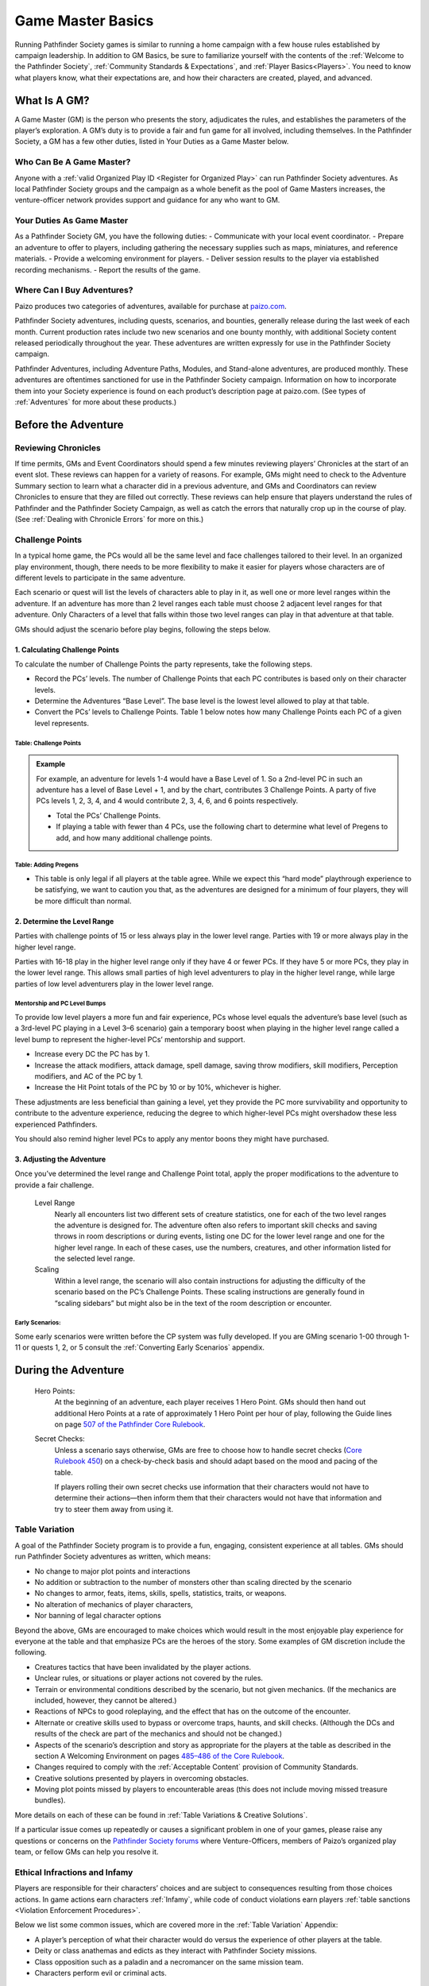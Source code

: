 ##############################
Game Master Basics
##############################

Running Pathfinder Society games is similar to running a home campaign with a few house rules established by campaign leadership. In addition to GM Basics, be sure to familiarize yourself with the contents of the :ref:`Welcome to the Pathfinder Society`, :ref:`Community Standards & Expectations`, and :ref:`Player Basics<Players>`. You need to know what players know, what their expectations are, and how their characters are created, played, and advanced.

********************
What Is A GM?
********************
A Game Master (GM) is the person who presents the story, adjudicates the rules, and establishes the parameters of the player’s exploration. A GM’s duty is to provide a fair and fun game for all involved, including themselves. In the Pathfinder Society, a GM has a few other duties, listed in Your Duties as a Game Master below.

Who Can Be A Game Master?
===============================
Anyone with a :ref:`valid Organized Play ID <Register for Organized Play>` can run Pathfinder Society adventures. As local Pathfinder Society groups and the campaign as a whole benefit as the pool of Game Masters increases, the venture-officer network provides support and guidance for any who want to GM. 

Your Duties As Game Master 
===============================
As a Pathfinder Society GM, you have the following duties:
- Communicate with your local event coordinator. 
- Prepare an adventure to offer to players, including gathering the necessary supplies such as maps, miniatures, and reference materials.
- Provide a welcoming environment for players.
- Deliver session results to the player via established recording mechanisms.
- Report the results of the game.

Where Can I Buy Adventures?
===============================
Paizo produces two categories of adventures, available for purchase at `paizo.com <https://paizo.com/pathfinderSociety>`_. 

Pathfinder Society adventures, including quests, scenarios, and bounties, generally release during the last week of each month. Current production rates include two new scenarios and one bounty monthly, with additional Society content released periodically throughout the year. These adventures are written expressly for use in the Pathfinder Society campaign.

Pathfinder Adventures, including Adventure Paths, Modules, and Stand-alone adventures, are produced monthly. These adventures are oftentimes sanctioned for use in the Pathfinder Society campaign. Information on how to incorporate them into your Society experience is found on each product’s description page at paizo.com. (See types of :ref:`Adventures` for more about these products.)

****************************************
Before the Adventure
****************************************

Reviewing Chronicles
==============================================================
If time permits, GMs and Event Coordinators should spend a few minutes reviewing players’ Chronicles at the start of an event slot. These reviews can happen for a variety of reasons. For example, GMs might need to check to the Adventure Summary section to learn what a character did in a previous adventure, and GMs and Coordinators can review Chronicles to ensure that they are filled out correctly. These reviews can help ensure that players understand the rules of Pathfinder and the Pathfinder Society Campaign, as well as catch the errors that naturally crop up in the course of play. (See :ref:`Dealing with Chronicle Errors` for more on this.)

Challenge Points
===============================
In a typical home game, the PCs would all be the same level and face challenges tailored to their level. In an organized play environment, though, there needs to be more flexibility to make it easier for players whose characters are of different levels to participate in the same adventure.

Each scenario or quest will list the levels of characters able to play in it, as well one or more level ranges within the adventure.  If an adventure has more than 2 level ranges each table must choose 2 adjacent level ranges for that adventure.  Only Characters of a level that falls within those two level ranges can play in that adventure at that table.

GMs should adjust the scenario before play begins, following the steps below.

1. Calculating Challenge Points
-------------------------------------
To calculate the number of Challenge Points the party represents, take the following steps.

- Record the PCs’ levels. The number of Challenge Points that each PC contributes is based only on their character levels.  
- Determine the Adventures “Base Level”.  The base level is the lowest level allowed to play at that table.
- Convert the PCs’ levels to Challenge Points.   Table 1 below notes how many Challenge Points each PC of a given level represents.

Table: Challenge Points
^^^^^^^^^^^^^^^^^^^^^^^^^^^^^^^^^^^^^^^^^^^^^^

.. csv-table:: 
   :file: _static/csv/challengePoints.csv 
   :header-rows: 1

.. admonition:: Example
  
  For example, an adventure for levels 1-4  would have a Base Level of 1.  So a 2nd-level PC in such an adventure has a level of Base Level + 1, and by the chart, contributes 3 Challenge Points. A party of five PCs levels 1, 2, 3, 4, and 4 would contribute 2, 3, 4, 6, and 6 points respectively.

  - Total the PCs’ Challenge Points. 
  - If playing a table with fewer than 4 PCs, use the following chart to determine what level of Pregens to add, and how many additional challenge points.

Table: Adding Pregens
^^^^^^^^^^^^^^^^^^^^^^^^^^^^^^^^^^^^

.. csv-table:: 
   :file: _static/csv/addingPregens.csv
   :header-rows: 1

• This table is only legal if all players at the table agree.  While we expect this “hard mode” playthrough experience to be satisfying, we want to caution you that, as the adventures are designed for a minimum of four players, they will be more difficult than normal. 


2. Determine the Level Range
--------------------------------
Parties with challenge points of 15 or less always play in the lower level range.  Parties with 19 or more always play in the higher level range.

Parties with 16-18 play in the higher level range only if they have 4 or fewer PCs. If they have 5 or more PCs, they play in the lower level range.  This allows small parties of high level adventurers to play in the higher level range, while large parties of low level adventurers play in the lower level range.

Mentorship and PC Level Bumps
^^^^^^^^^^^^^^^^^^^^^^^^^^^^^^^^^^^^^^^^^^^^^
To provide low level players a more fun and fair experience, PCs whose level equals the adventure’s base level (such as a 3rd-level PC playing in a Level 3–6 scenario) gain a temporary boost when playing in the higher level range called a level bump to represent the higher-level PCs’ mentorship and support. 

- Increase every DC the PC has by 1.
- Increase the attack modifiers, attack damage, spell damage, saving throw modifiers, skill modifiers, Perception modifiers, and AC of the PC by 1.
- Increase the Hit Point totals of the PC by 10 or by 10%, whichever is higher.

These adjustments are less beneficial than gaining a level, yet they provide the PC more survivability and opportunity to contribute to the adventure experience, reducing the degree to which higher-level PCs might overshadow these less experienced Pathfinders.

You should also remind higher level PCs to apply any mentor boons they might have purchased.

3. Adjusting the Adventure
---------------------------------------------

Once you’ve determined the level range and Challenge Point total, apply the proper modifications to the adventure to provide a fair challenge. 

  Level Range 
    Nearly all encounters list two different sets of creature statistics, one for each of the two level ranges the adventure is designed for. The adventure often also refers to important skill checks and saving throws in room descriptions or during events, listing one DC for the lower level range and one for the higher level range. In each of these cases, use the numbers, creatures, and other information listed for the selected level range.

  Scaling 
    Within a level range, the scenario will also contain instructions for adjusting the difficulty of the scenario based on the PC’s Challenge Points.  These scaling instructions are generally found in “scaling sidebars” but might also be in the text of the room description or encounter.

Early Scenarios:
^^^^^^^^^^^^^^^^^^^^^^^^^^^
Some early scenarios were written before the CP system was fully developed.  If you are GMing  scenario 1-00 through 1-11 or quests 1, 2, or 5 consult the :ref:`Converting Early Scenarios` appendix. 

************************************
During the Adventure      
************************************
  Hero Points: 
    At the beginning of an adventure, each player receives 1 Hero Point. GMs should then hand out additional Hero Points at a rate of approximately 1 Hero Point per hour of play, following the Guide lines on page `507 of the Pathfinder Core Rulebook <https://2e.aonprd.com/Rules.aspx?ID=573>`_. 

  Secret Checks: 
    Unless a scenario says otherwise, GMs are free to choose how to handle secret checks (`Core Rulebook 450 <https://2e.aonprd.com/Rules.aspx?ID=334>`_) on a check-by-check basis and should adapt based on the mood and pacing of the table. 

    If players rolling their own secret checks use information that their characters would not have to determine their actions—then inform them that their characters would not have that information and try to steer them away from using it.  

Table Variation
==================

A goal of the Pathfinder Society program is to provide a fun, engaging, consistent experience at all tables. GMs should run Pathfinder Society adventures as written, which means:

- No change to major plot points and interactions
- No addition or subtraction to the number of monsters other than scaling directed by the scenario
- No changes to armor, feats, items, skills, spells, statistics, traits, or weapons.
- No alteration of mechanics of player characters, 
- Nor banning of  legal character options 

Beyond the above, GMs are encouraged to make choices which would result in the most enjoyable play experience for everyone at the table and that emphasize PCs are the heroes of the story. Some examples of GM discretion include the following.  

- Creatures tactics that have been invalidated by the player actions.
- Unclear rules, or situations or player actions not covered by the rules.
- Terrain or environmental conditions described by the scenario, but not given mechanics.  (If the mechanics are included, however, they cannot be altered.)
- Reactions of NPCs to good roleplaying, and the effect that has on the outcome of the encounter.
- Alternate or creative skills used to bypass or overcome traps, haunts, and skill checks.  (Although the DCs and results of the check are part of the mechanics and should not be changed.)
- Aspects of the scenario’s description and story as appropriate for the players at the table as described in the section A Welcoming Environment on pages `485–486 of the Core Rulebook <https://2e.aonprd.com/Rules.aspx?ID=486>`_. 
- Changes required to comply with the :ref:`Acceptable Content` provision of Community Standards.
- Creative solutions presented by players in overcoming obstacles.
- Moving plot points missed by players to encounterable areas (this does not include moving missed treasure bundles).

More details on each of these can be found in :ref:`Table Variations & Creative Solutions`.

If a particular issue comes up repeatedly or causes a significant problem in one of your games, please raise any questions or concerns on the `Pathfinder Society forums <https://paizo.com/community/forums/organizedPlay/pfsrpg>`_ where Venture-Officers, members of Paizo’s organized play team, or fellow GMs can help you resolve it.

Ethical Infractions and Infamy
=============================================

Players are responsible for their characters’ choices and are subject to consequences resulting from those choices actions. In game actions earn characters :ref:`Infamy`, while code of conduct violations earn players :ref:`table sanctions <Violation Enforcement Procedures>`.

Below we list some common issues, which are covered more in the :ref:`Table Variation` Appendix:

- A player’s perception of what their character would do versus the experience of other players at the table.
- Deity or class anathemas and edicts as they interact with Pathfinder Society missions.
- Class opposition such as a paladin and a necromancer on the same mission team.
- Characters perform evil or criminal acts.

**********************
After the Adventure
**********************

Advancement Speed (GM)
=============================================

Some players may be making use of the Slow Advancement Additional Character Option. If they are, they should have marked their character as "Slow" on the sign in sheet. In this case divide XP, Primary and Secondary Reputation, and Gold from treasure bundles in half (Do not round). It will also affect downtime, but the player is responsible for handling that.

Fame
=========
Adventures in Year 1 granted Fame as a spendable and trackable currency. As of Year 2, adventures no longer reward Fame.

Reputation (GM)
==================
Each adventure lists how much reputation to award.  Typically Scenarios will award 2 Reputation for accomplishing the mission you were sent on and 2 more for going above and beyond expectations (for a total of 4 Reputation gained.)  Scenarios with the Faction tag will often reward an additional 2 Reputation with the highlighted Faction for completing the factions goals. See the :ref:`Reputation<Faction & Reputation>` section for more on reputation.

A quest typically grants 1 Reputation.  Sanctioned Adventures have variable Reputation rewards called out in the sanctioning documentation.

Treasure (GM)
=============
  Treasure Access
    Items that the PCs did not encounter must be crossed off the treasure access list by the GM.

Treasure Bundle Value
-----------------------------
At the end of a scenario, the GM should tally the number of Treasure Bundles (TB) found. The value of a treasure bundle depends on the level of the character earning it. Most scenarios are designed to award 8 Treasure Bundles, with 2 bonus Treasure Bundles available through exceptional play. The chart below gives the value of individual treasure bundles, and the most common values.

Quests, Bounties, and sanctioned adventures  grant standardized gold rewards instead of  Treasure Bundles. In the case of Quests, this is 2.5 Treasure Bundles.

Table: Treasure Bundle Value
-----------------------------

.. csv-table:: 
   :file: _static/csv/treasureBendleValue.csv
   :header-rows: 1

*RTD Author Note*: I have compressed the table from what's in the guide, and only included it through 10 as we won;t be seeing higher-level scenarios for a while yet.

Filling Out Chronicles
====================================

.. image:: _static/images/chronicle_example.jpg

The sections of a Chronicle are detailed below. Sections marked with an asterisk (*) include some element that GMs must address before players leave the table, either by filling it in themselves or asking the players to fill in the appropriate information. Players can fill out other sections between sessions. 

- **(A.)** Adventure Name/Number: Preprinted on the form.
- **(B.)** Character Name: Name of the hero who took part in this adventure.
- **(C.)** Character Number:* Unique Identifier for the character who took part in the adventure, including players Organized Play ID and the Character number.
- **(D.)** Partner Code: A unique code that identifies the Chronicle. May be used by third-parties to reference the Chronicle.
- **(E.)** Adv Summary:  This might contain checkboxes to help remind you which choices you made during the adventure.
- **(F.)** Pointer to AcP: Pointer to where to find AcP totals on the Paizo Web Page. 
- **(G.)** Treasure :term:`Access`: Uncommon or high level items found during the adventure.
- **(H.)** Variable quantities:* Quantities that depend on character’s level or successes during the adventure, such as treasure earned, reputation, earned income, etc.
- **(I.)** Event Number*: Unique Identifier provided by the event organizer indicating what event the game occurred at.
- **(J.)** Date*:  Date the adventure completed
- **(K.)** GM Number*: The GMs Organized Play ID

***********************************
Additional Adventures
***********************************

Sanctioned Adventures
====================================

In addition to the two types of adventures written for Pathfinder Society, several of the other adventures Paizo produces have been sanctioned for society play.  All of these are published for a wider audience than the Pathfinder Society campaign, so such adventures often include a short, downloadable sanctioning document that details any special considerations for running the adventure for organized play, as well as Chronicles for the individual volumes.

  Pathfinder Adventure Paths 
    Multi-volume campaigns representing dozens of game sessions to complete. Many Adventure Paths are sanctioned for use in the Pathfinder Society campaign.

  Pathfinder Adventures 
    Stand-alone adventure books that take one or more sessions to complete. Many Adventures are sanctioned for use in the Pathfinder Society campaign.
  
  Bounties 
    Short one-hour adventures aimed at  introducing new players to the game or representing what characters do in between Pathfinder missions. Bounties are sanctioned for use in the Pathfinder Society campaign. As a sanctioned adventure, bounties do not give down time.

Modes of Play
====================================

The society rules for play are customized to work with Pathfinder Quests and Scenarios, and are not necessarily applicable to other sanctioned adventures.  As such, PFS has 2 different modes for play:

  Society Mode 
    Society Mode is used for PFS Scenarios and Quests, and adheres to all the rules published in this guide.  Society mode is governed by the Run as Written provisions in Game Master Basics.

  Adventure Mode 
    Adventure Mode is used for adventures not published for society play, and allows the GM more freedom to adapt those adventures, including running the  adventure in Pathfinder using GM house rules, and the ability to alter encounters and statistics found in the adventure.

Character Types
====================================

Most Pathfinder Society Scenarios and Quests require the use of a PFS character or PFS sanctioned Pregen.  However some come with separate sets  of pregens.  Most Adventure Mode sanctioned products can be played with any character, however some have pregens, and players are encouraged to play those characters for an optimal experience.  

  Pathfinder Society Characters 
    must be built using the rules in the :ref:`Character Creation` Appendix, starting at level 1, and played from there. (Some boons allow characters to start at higher levels.)  Any adventure that can be played with a PFS character can also be played with a PFS Sanctioned Pregen.

  Story Pregens 
    are characters released with an adventure, and often contain ties to the adventures backstory.  

  Campaign Characters 
    are characters that are designed according to the GM's House Rules.

.. csv-table:: 
   :file: _static/csv/productRuleSets.csv 
   :header-rows: 1

\* GMs who chose to use Campaign Characters instead should work with their players to tie the characters into the backstory to provide the same level of experience.

Sanctioning Documents
====================================
Each Sanctioned Adventure comes with a freely downloadable Sanctioning Document located on the product’s description page on paizo.com.  This document contains the rules for running that adventure, as well as chronicles rewarded for completion.  GMs should read the sanctioning document charefully, as it may modify the Adventures rewards.   Unlike Pathfinder Society adventures, Chronicles for Sanctioned Adventures are assigned at the completion of the adventure.
